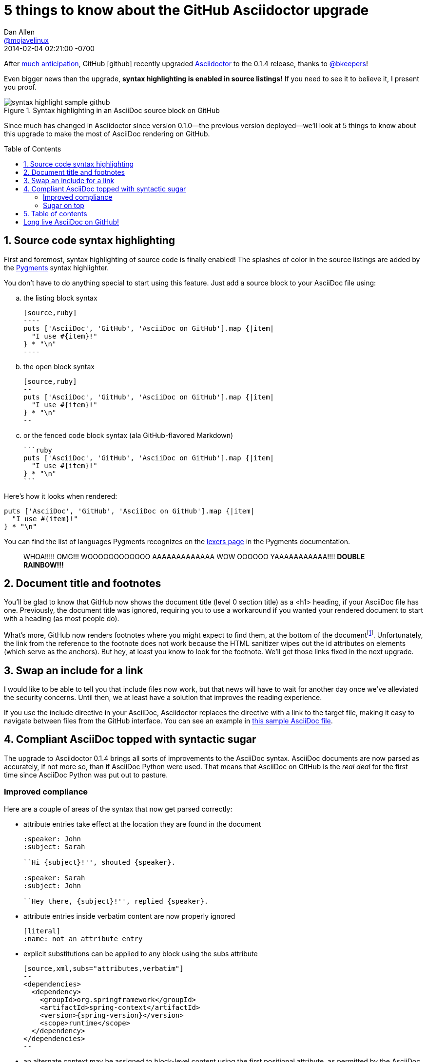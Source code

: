 = 5 things to know about the GitHub Asciidoctor upgrade
Dan Allen <https://github.com/mojavelinux[@mojavelinux]>
2014-02-04
:revdate: 2014-02-04 02:21:00 -0700
ifndef::env-browser[]
:toc: preamble
endif::[]
ifndef::env-site[]
:imagesdir: ../images
endif::[]
:icons: font
:page-tags: [github]
:asciidoctor-uri: http://asciidoctor.org
:pygments-uri: http://pygments.org

After https://github.com/github/markup/pull/201[much anticipation], GitHub icon:github[] recently upgraded {asciidoctor-uri}[Asciidoctor] to the 0.1.4 release, thanks to https://github.com/bkeepers[@bkeepers]!

Even bigger news than the upgrade, *syntax highlighting is enabled in source listings!*
If you need to see it to believe it, I present you proof.

.Syntax highlighting in an AsciiDoc source block on GitHub
image::syntax-highlight-sample-github.png[]

Since much has changed in Asciidoctor since version 0.1.0--the previous version deployed--we'll look at 5 things to know about this upgrade to make the most of AsciiDoc rendering on GitHub.

== 1. Source code syntax highlighting

First and foremost, syntax highlighting of source code is finally enabled!
The splashes of color in the source listings are added by the {pygments-uri}[Pygments] syntax highlighter.

You don't have to do anything special to start using this feature.
Just add a source block to your AsciiDoc file using:

[loweralpha]
. the listing block syntax
+
....
[source,ruby]
----
puts ['AsciiDoc', 'GitHub', 'AsciiDoc on GitHub'].map {|item|
  "I use #{item}!"
} * "\n"
----
....

. the open block syntax
+
....
[source,ruby]
--
puts ['AsciiDoc', 'GitHub', 'AsciiDoc on GitHub'].map {|item|
  "I use #{item}!"
} * "\n"
--
....

. or the fenced code block syntax (ala GitHub-flavored Markdown)
+
....
```ruby
puts ['AsciiDoc', 'GitHub', 'AsciiDoc on GitHub'].map {|item|
  "I use #{item}!"
} * "\n"
```
....

Here's how it looks when rendered:

```ruby
puts ['AsciiDoc', 'GitHub', 'AsciiDoc on GitHub'].map {|item|
  "I use #{item}!"
} * "\n"
```

You can find the list of languages Pygments recognizes on the http://pygments.org/docs/lexers/#lexers-for-agile-languages[lexers page] in the Pygments documentation.

[quote]
WHOA!!!!! OMG!!! WOOOOOOOOOOOO AAAAAAAAAAAAA WOW OOOOOO YAAAAAAAAAAA!!!! *DOUBLE RAINBOW!!!*

== 2. Document title and footnotes

You'll be glad to know that GitHub now shows the document title (level 0 section title) as a <h1> heading, if your AsciiDoc file has one.
Previously, the document title was ignored, requiring you to use a workaround if you wanted your rendered document to start with a heading (as most people do).

What's more, GitHub now renders footnotes where you might expect to find them, at the bottom of the document{empty}footnote:[I'm a little footnote, short and stout.].
Unfortunately, the link from the reference to the footnote does not work because the HTML sanitizer wipes out the id attributes on elements (which serve as the anchors).
But hey, at least you know to look for the footnote.
We'll get those links fixed in the next upgrade.

== 3. Swap an include for a link

I would like to be able to tell you that include files now work, but that news will have to wait for another day once we've alleviated the security concerns.
Until then, we at least have a solution that improves the reading experience.

If you use the +include+ directive in your AsciiDoc, Asciidoctor replaces the directive with a link to the target file, making it easy to navigate between files from the GitHub interface. You can see an example in https://github.com/opendevise/asciidoc-samples/blob/master/runtime.adoc[this sample AsciiDoc file].

== 4. Compliant AsciiDoc topped with syntactic sugar

The upgrade to Asciidoctor 0.1.4 brings all sorts of improvements to the AsciiDoc syntax.
AsciiDoc documents are now parsed as accurately, if not more so, than if AsciiDoc Python were used.
That means that AsciiDoc on GitHub is the _real deal_ for the first time since AsciiDoc Python was put out to pasture.

=== Improved compliance

Here are a couple of areas of the syntax that now get parsed correctly:

* attribute entries take effect at the location they are found in the document
+
....
:speaker: John
:subject: Sarah

``Hi {subject}!'', shouted {speaker}.

:speaker: Sarah
:subject: John

``Hey there, {subject}!'', replied {speaker}.
....

* attribute entries inside verbatim content are now properly ignored
+
....
[literal]
:name: not an attribute entry
....

* explicit substitutions can be applied to any block using the subs attribute
+
....
[source,xml,subs="attributes,verbatim"]
--
<dependencies>
  <dependency>
    <groupId>org.springframework</groupId>
    <artifactId>spring-context</artifactId>
    <version>{spring-version}</version>
    <scope>runtime</scope>
  </dependency>
</dependencies>
--
....

* an alternate context may be assigned to block-level content using the first positional attribute, as permitted by the AsciiDoc syntax
+
For example, an open block can masquerade as a source block, as shown here:
+
....
[source,ruby]
--
puts 'Hello, GitHub!'
--
....

* lists are parsed more accurately, especially those containing complex content

=== Sugar on top

On top of this compliant behavior is a sweet layer of Asciidoctor goodness.
Such enhancements include:

* shorthand id, role and options syntax for blocks
+
....
[sidebar#audience.text-justify]
--
This content appears in a sidebar with id "audience" and justified text.
--
....

* parsing of select Markdown content, including headings and quote blocks
+
....
## Asciidoctor speaks Markdown

> Did you here that Asciidoctor understands how to parse basic Markdown?

You bet I did!
....

* implicit table header row and implicit content delimiter
+
....
,===
Project, Language

Asciidoctor, Ruby
AsciidoctorJ, Java
,===
....

* no dropped lines for missing attributes
+
....
Although {foobar} cannot be resolved, this line is rendered as is.
....

* multiple authors in the document header, separated by semi-colons
+
....
= Document Title
First Author; Second Author; Third Author
....

* you can drop the quotes around values in block attributes if the value does not contain a comma or space
+
....
[cols=3,width=50%]
....

* custom macros, including +menu+, +btn+, +kbd+ and +icon+
+
....
:experimental:

Open a new tab by pressing kbd:[Ctrl+T] or selecting menu:File[New].
....

We could go on, but I'll stop there and let you explore the many additional layers of sweetness that Asciidoctor adds.

[IMPORTANT]
--
Although the AsciiDoc syntax is correctly parsed and rendered, the output doesn't always look as you might expect.
The challenge we face is that the HTML output from Asciidoctor often relies on the stylesheet to complete the UI pattern being represented.
However, those styles are not present on GitHub.

What makes things even more difficult is that the content is passed through an HTML sanitizer that strips away most of the HTML attributes, so even if we could map to existing CSS classes in the GitHub, we can't because the class attribute gets stripped.
In a future upgrade, we'll work on finding a way to make these UI patterns work, such as admonition blocks.
--

== 5. Table of contents

Last, but not least, you can now include a table of contents in the output to help navigate those larger documents.

The first thing you need to do to enable the table of contents on GitHub is set the +toc+ attribute in the document header.

[subs="verbatim,quotes"]
....
= Document Title
*:toc:*
....

Next, you need to set the +toc-placement+ attribute to +preamble+ or unset the attribute.

[subs="verbatim,quotes"]
....
= Document Title
:toc:
*:toc-placement: preamble*
....

If you choose +preamble+, the table of contents will be rendered under the preamble but before the first section.
If you unset the attribute instead, you will need to place the table of contents in the document manually using the +toc::[]+ block macro.

[subs="verbatim,quotes"]
....
= Document Title
:toc:
*:toc-placement!:*

*toc::[]*
....

Here's an example of how it renders:

.Table of contents rendered on GitHub
image::toc-sample-github.png[]

You'll notice that superfluous bullets appear in the table of contents.
This behavior can be explained by the fact that the necessary styles are missing, as described at the end of the last section.

== Long live AsciiDoc on GitHub!

The recent Asciidoctor upgrade on GitHub certainly brought with it a lot of improvements.
You can see more examples showcasing what's available in the https://github.com/opendevise/asciidoc-samples[asciidoc-samples] repository.

NOTE: If you already have AsciiDoc content on GitHub and you aren't seeing the new features, you probably need to make a modification to the file to boot the rendered file from the cache and force GitHub to regenerate it.

If something still doesn't render to your satisfaction, you have one more “escape route” option.
There are three implicit attributes you can consult to conditionally include or exclude content shown in the table below.
The first two are only assigned in the GitHub environment.

,===
Attribute name,Attribute value

env,github
env-github,_empty string_
asciidoctor-version,0.1.4
,===

If you want to render different content when on GitHub, simply use the +ifdef+ and +ifndef+ preprocessor directives:

....
\ifdef::env-github[]
I'm on GitHub!
\endif::[]
\ifndef::env-github[]
I'm clearly somewhere else right now.
\endif::[]
....

If you only want to render content when the version of Asciidoctor is upgraded, then use the +ifeval+ preprocessor directive:

....
\ifeval::["{asciidoctor-version}" > "0.1.4"]
Asciidoctor has been upgraded again!
GitHub is now running Asciidoctor {asciidoctor-version}.
\endif::[]
....

That wraps up our brief overview of the new AsciiDoc experience on GitHub.
AsciiDoc on GitHub is no second class citizen to Markdown anymore.
It's the real deal, syntax highlighting and all.

I'd like to thank everyone who helped make this upgrade happen, including https://github.com/erebor[Ryan Waldron], https://github.com/matthewmccullough[Matthew McCullough], https://github.com/tlberglund[Tim Berglund], https://github.com/gjtorikian[Garen Torikian], GitHub Security and the man who icon:truck[alt=shipped] it, https://github.com/bkeepers[Brandon Keepers]. Of course, I'd also like to thank everyone in the Asciidoctor community who advocates for AsciiDoc and helps make Asciidoctor awesome.

Happy documenting!
